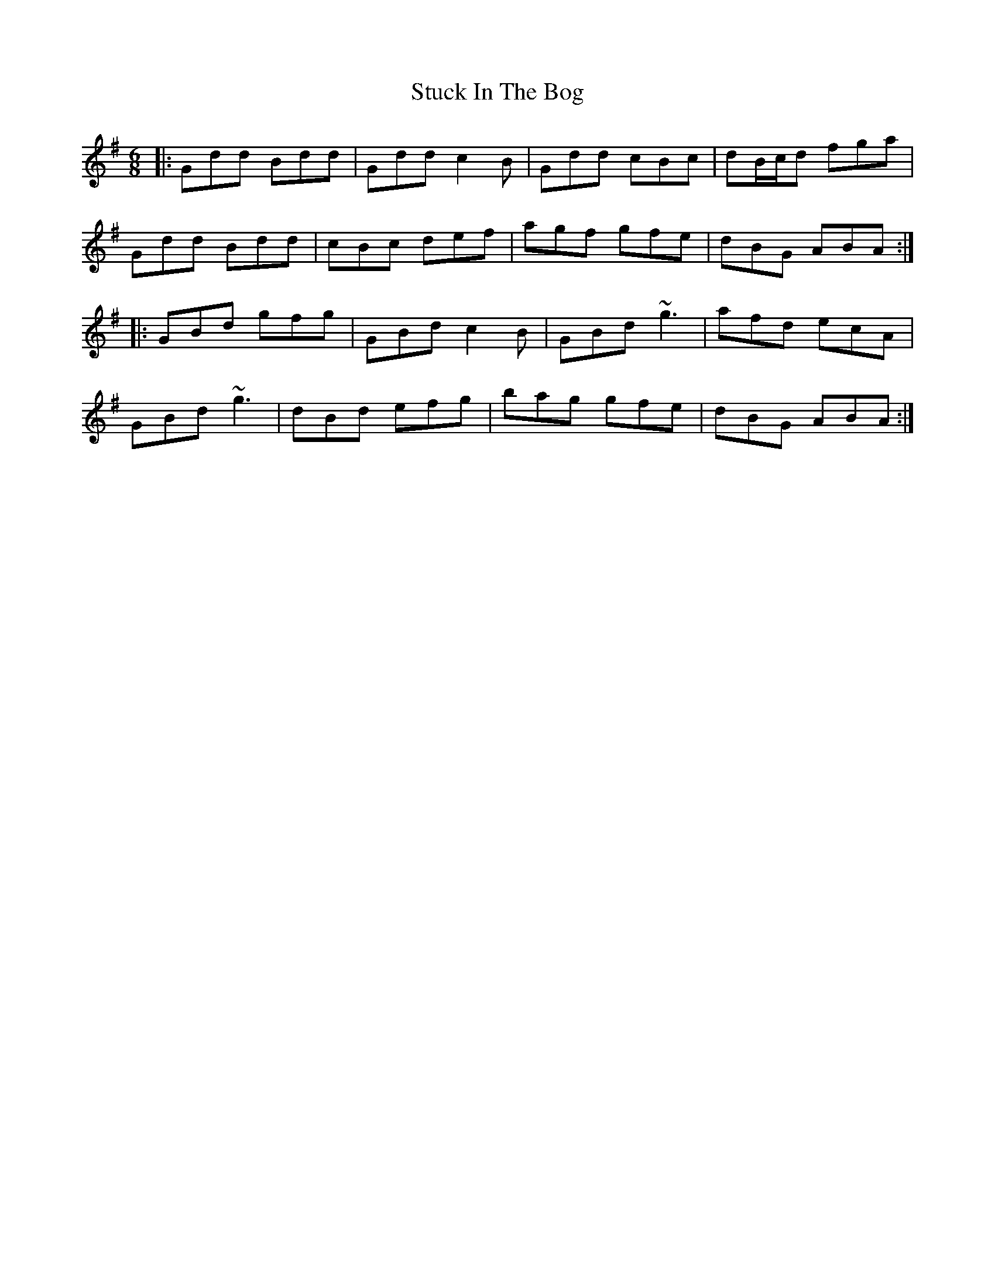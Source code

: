 X: 38779
T: Stuck In The Bog
R: jig
M: 6/8
K: Gmajor
|:Gdd Bdd|Gdd c2B|Gdd cBc|dB/c/d fga|
Gdd Bdd|cBc def|agf gfe|dBG ABA:|
|:GBd gfg|GBd c2B|GBd ~g3|afd ecA|
GBd ~g3|dBd efg|bag gfe|dBG ABA:|


